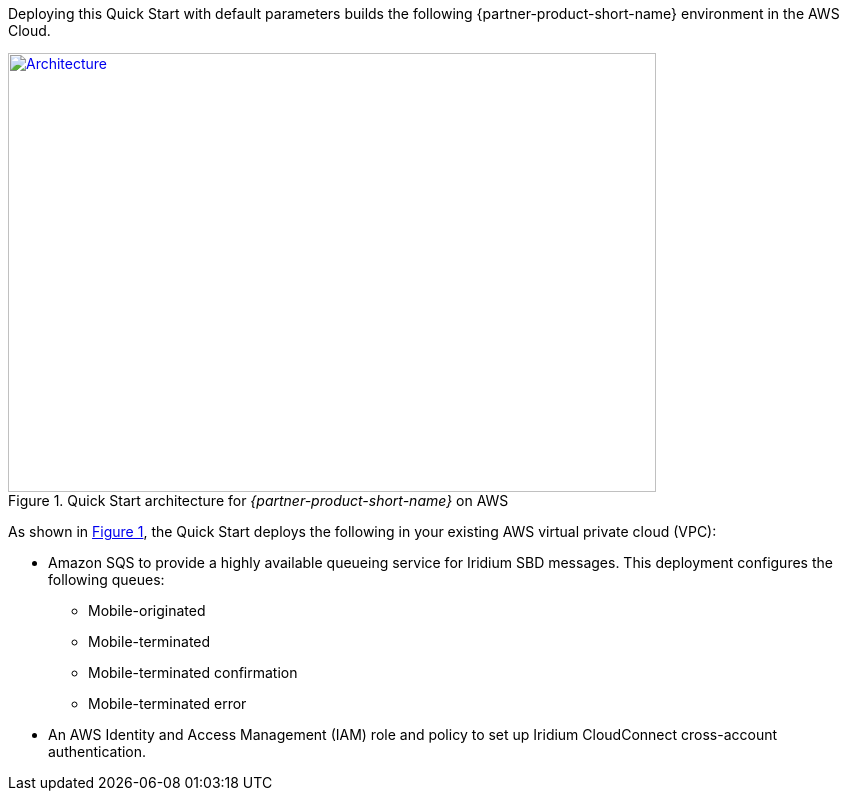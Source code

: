 Deploying this Quick Start with default parameters builds the following {partner-product-short-name} environment in the
AWS Cloud.

// Replace this example diagram with your own. Send us your source PowerPoint file. Be sure to follow our guidelines here : http://(we should include these points on our contributors giude)
:xrefstyle: short
[#architecture1]
.Quick Start architecture for _{partner-product-short-name}_ on AWS
[link=images/architecture_diagram.png]
image::../images/architecture_diagram.png[Architecture,width=648,height=439]

As shown in <<architecture1>>, the Quick Start deploys the following in your existing AWS virtual private cloud (VPC):

* Amazon SQS to provide a highly available queueing service for Iridium SBD messages. This deployment configures the following queues:
** Mobile-originated
** Mobile-terminated
** Mobile-terminated confirmation
** Mobile-terminated error
* An AWS Identity and Access Management (IAM) role and policy to set up Iridium CloudConnect cross-account authentication. 
